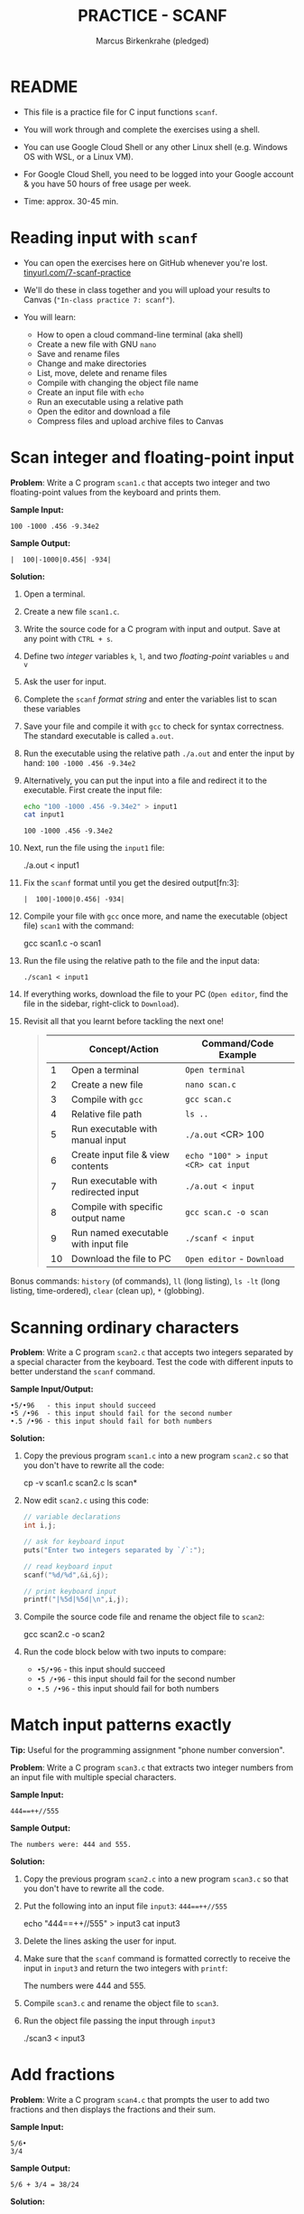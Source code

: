 #+TITLE: PRACTICE - SCANF
#+AUTHOR: Marcus Birkenkrahe (pledged)
#+PROPERTY: header-args:C :main yes :includes <stdio.h> :results output :exports both
#+STARTUP: hideblocks overview indent
* README

- This file is a practice file for C input functions ~scanf~.

- You will work through and complete the exercises using a shell.

- You can use Google Cloud Shell or any other Linux shell
  (e.g. Windows OS with WSL, or a Linux VM).

- For Google Cloud Shell, you need to be logged into your Google
  account & you have 50 hours of free usage per week.

- Time: approx. 30-45 min.

* Reading input with =scanf=

- You can open the exercises here on GitHub whenever you're lost.
  [[https://tinyurl.com/7-scanf-practice][tinyurl.com/7-scanf-practice]]

- We'll do these in class together and you will upload your results to
  Canvas (~"In-class practice 7: scanf"~).

- You will learn:
  + How to open a cloud command-line terminal (aka shell)
  + Create a new file with GNU =nano=
  + Save and rename files
  + Change and make directories
  + List, move, delete and rename files
  + Compile with changing the object file name
  + Create an input file with =echo=
  + Run an executable using a relative path
  + Open the editor and download a file
  + Compress files and upload archive files to Canvas

* Scan integer and floating-point input

*Problem*: Write a C program =scan1.c= that accepts two integer and two
floating-point values from the keyboard and prints them.

*Sample Input:*
#+begin_example
100 -1000 .456 -9.34e2
#+end_example

*Sample Output:*
#+begin_example
|  100|-1000|0.456| -934|
#+end_example

*Solution:*

1) Open a terminal.

2) Create a new file =scan1.c=.

3) Write the source code for a C program with input and output. Save
   at any point with =CTRL + s=.

4) Define two /integer/ variables ~k~, ~l~, and two /floating-point/ variables
   ~u~ and ~v~

5) Ask the user for input.

6) Complete the ~scanf~ /format string/ and enter the variables list to
   scan these variables

7) Save your file and compile it with =gcc= to check for syntax
   correctness. The standard executable is called =a.out=.

8) Run the executable using the relative path =./a.out= and enter the
   input by hand: ~100 -1000 .456 -9.34e2~

9) Alternatively, you can put the input into a file and redirect it to
   the executable. First create the input file:
   #+begin_src bash
     echo "100 -1000 .456 -9.34e2" > input1
     cat input1
   #+end_src

   #+RESULTS:
   : 100 -1000 .456 -9.34e2

10) Next, run the file using the =input1= file:
    #+begin_example sh
    ./a.out < input1
    #+end_example

11) Fix the =scanf= format until you get the desired output[fn:3]:
    #+name: pgm:scanf_out
    #+begin_example
     |  100|-1000|0.456| -934|
    #+end_example

12) Compile your file with =gcc= once more, and name the executable
    (object file) =scan1= with the command:
    #+begin_example sh
    gcc scan1.c -o scan1
    #+end_example

13) Run the file using the relative path to the file and the input
    data:
    #+begin_example
    ./scan1 < input1
    #+end_example

14) If everything works, download the file to your PC (~Open editor~,
    find the file in the sidebar, right-click to ~Download~).

15) Revisit all that you learnt before tackling the next one!
    #+begin_quote

|    | Concept/Action                       | Command/Code Example               |
|----+--------------------------------------+------------------------------------|
|  1 | Open a terminal                      | ~Open terminal~                      |
|  2 | Create a new file                    | =nano scan.c=                        |
|  3 | Compile with =gcc=                     | =gcc scan.c=                         |
|  4 | Relative file path                   | =ls ..=                              |
|  5 | Run executable with manual input     | =./a.out= <CR> 100                   |
|  6 | Create input file & view contents    | =echo "100" > input <CR> cat input=  |
|  7 | Run executable with redirected input | =./a.out < input=                    |
|  8 | Compile with specific output name    | =gcc scan.c -o scan=                 |
|  9 | Run named executable with input file | =./scanf < input=                    |
| 10 | Download the file to PC              | ~Open editor~ - ~Download~             |

    #+end_quote

Bonus commands: =history= (of commands), =ll= (long listing), =ls -lt= (long
listing, time-ordered), =clear= (clean up), =*= (globbing).

* Scanning ordinary characters

*Problem*: Write a C program =scan2.c= that accepts two integers separated
by a special character from the keyboard. Test the code with different
inputs to better understand the =scanf= command.

*Sample Input/Output:*
#+begin_example
 •5/•96   - this input should succeed
 •5 /•96  - this input should fail for the second number
 •.5 /•96 - this input should fail for both numbers
#+end_example

*Solution:*

1) Copy the previous program =scan1.c= into a new program =scan2.c= so
   that you don't have to rewrite all the code:
   #+begin_example sh
   cp -v scan1.c scan2.c
   ls scan*
   #+end_example

2) Now edit =scan2.c= using this code:
   #+name: pgm:ordTest1
   #+begin_src C :cmdline < ord1
     // variable declarations
     int i,j;

     // ask for keyboard input
     puts("Enter two integers separated by `/`:");

     // read keyboard input
     scanf("%d/%d",&i,&j);

     // print keyboard input
     printf("|%5d|%5d|\n",i,j);
   #+end_src

3) Compile the source code file and rename the object file to =scan2=:
   #+begin_example sh
   gcc scan2.c -o scan2
   #+end_example

4) Run the code block below with two inputs to compare:
   - ~•5/•96~ - this input should succeed
   - ~•5 /•96~ - this input should fail for the second number
   - ~•.5 /•96~ - this input should fail for both numbers

* Match input patterns exactly

*Tip:* Useful for the programming assignment "phone number conversion".

*Problem*: Write a C program =scan3.c= that extracts two integer numbers
from an input file with multiple special characters.

*Sample Input:*
#+begin_example
444==++//555
#+end_example

*Sample Output:*
#+begin_example
The numbers were: 444 and 555.
#+end_example

*Solution:*

1) Copy the previous program =scan2.c= into a new program =scan3.c= so
   that you don't have to rewrite all the code.

2) Put the following into an input file =input3=: ~444==++//555~
   #+begin_example sh
   echo "444==++//555" > input3
   cat input3
   #+end_example

3) Delete the lines asking the user for input.

4) Make sure that the =scanf= command is formatted correctly to receive
   the input in =input3= and return the two integers with =printf=:
   #+begin_example sh
   The numbers were 444 and 555.
   #+end_example

5) Compile =scan3.c= and rename the object file to =scan3=.

6) Run the object file passing the input through =input3=
   #+begin_example sh
   ./scan3 < input3
   #+end_example

* Add fractions

*Problem*: Write a C program =scan4.c= that prompts the user to add two
fractions and then displays the fractions and their sum.

*Sample Input:*
#+begin_example
5/6•
3/4
#+end_example

*Sample Output:*
#+begin_example
5/6 + 3/4 = 38/24
#+end_example

*Solution:*

1) Use the following command on the command-line shell to copy a
   template program from GitHub that you can then fill in:
   #+begin_src bash :results output :exports both
     wget -O scan4.c tinyurl.com/scan4-c
   #+end_src

2) Put the following *sample input* in an input file:
   #+begin_example
   5/6•
   3/4
   #+end_example

3) To do this, run this code on the command-line:
   #+begin_src bash :results output
     echo "5/6 " > input4
     echo "3/4"  >> input4
     cat input
   #+end_src

   #+RESULTS:
   : 5/6
   : 3/4

4) The *sample output* for the input 5/6 and 3/4 is:
   #+begin_example
   5/6 + 3/4 = 38/24
   #+end_example

5) The program prompts the user to add two fractions and then display
   their sum. Complete the format strings below so that the program
   runs as intended!
   #+name: pgm:addFrac
   #+begin_src C :cmdline < addFrac_input :results output :tangle ../src/scan4.c
     // declare variables
     int num1, denom1, num2, denom2, result_num, result_denom;

     // scan input
     scanf("...", &num1, &denom1);
     scanf("...", &num2, &denom2);

     // compute numerator and denominator
     result_num = num1 * denom2 + num2 *denom1;
     result_denom = denom1 * denom2;

     // print result
     printf("%d/%d + %d/%d = %d/%d\n",
            num1, denom1, num2, denom2,
            result_num, result_denom);
   #+end_src

6) Compile the program into an object file =scan4= and run it with =input4=:
   #+begin_example sh
   gcc scan4.c -o scan4
   ./scan4 < input4
   #+end_example

7) When you got the right results, copy =scan4.c= into =scan5.c= using =cp
   -v=. Open the file with =nano=, update the filename at the top, and
   modify the program so that there is only *on* ~scanf~ statement. Make
   sure that the modified program yields the same result as before.

* Submit results to Canvas

*Problem*: Compress source code files and input files and submit the
compressed archive (=.zip=) file to Canvas.

*Solution:*

- At this point, you should have a bunch of =scan= and =input= files,
  including save files (=~=) and executables (object files):
  #+begin_example sh
    ls scan*.c input*
  #+end_example

  Output:
  #+begin_example
  input1  input4    scan2     scan2.cc~  scan3.cc  scan4.cc  scan5.cc  
  input3  scan1.cc  scan2.cc  scan3      scan4     scan5     scan5.cc~
  #+end_example

- Compress your source and input files into an archive file =scan.zip=
  (using the 'glob' character =*=):
  #+begin_example
  zip scan.zip scan1.c scan2.c scan3.c scan4.c scan5.c input*
  #+end_example
  Output:
  #+begin_example
  adding: scan1.cc (deflated 45%)
  adding: scan2.cc (deflated 48%)
  adding: scan3.cc (deflated 46%)
  adding: scan4.cc (deflated 52%)
  adding: scan5.cc (deflated 52%)
  adding: input1 (stored 0%)
  adding: input3 (stored 0%)
  adding: input4 (stored 0%)
  #+end_example

- You can look at the ZIP file with the command (finish by typing =q=):
  #+begin_example sh
    less sample.zip
  #+end_example

- This is what you should see:
  #+begin_example sh
    Archive:  scan.zip
   Length   Method    Size  Cmpr    Date    Time   CRC-32   Name
  --------  ------  ------- ---- ---------- ----- --------  ----
       604  Defl:N      330  45% 2025-02-14 22:54 e6455822  scan1.c
       562  Defl:N      291  48% 2025-02-15 01:53 2b9455cf  scan2.c
       509  Defl:N      277  46% 2025-02-15 01:56 1f557e2e  scan3.c
       709  Defl:N      339  52% 2025-02-15 18:11 d3d7ec6e  scan4.c
       698  Defl:N      338  52% 2025-02-15 18:17 84488150  scan5.c
        23  Stored       23   0% 2025-02-14 22:52 11044f8e  input1
        13  Stored       13   0% 2025-02-15 01:58 7e27c2c3  input3
         9  Stored        9   0% 2025-02-15 18:11 ae26204d  input4
  --------          -------  ---                            -------
     68736            12091  82%                            14 files
  scan.zip (END)
  #+end_example

- Upload the archive file =scan.zip= to Canvas!


